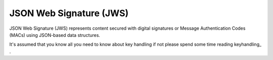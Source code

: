 .. _jws:

JSON Web Signature (JWS)
========================

JSON Web Signature (JWS) represents content secured with digital signatures
or Message Authentication Codes (MACs) using JSON-based data structures.

It's assumed that you know all you need to know about key handling if not
please spend some time reading keyhandling_ .

